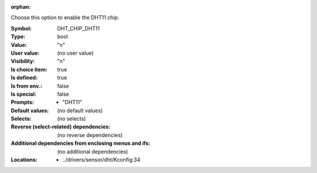 :orphan:

.. title:: DHT_CHIP_DHT11

.. option:: CONFIG_DHT_CHIP_DHT11:
.. _CONFIG_DHT_CHIP_DHT11:

Choose this option to enable the DHT11 chip.



:Symbol:           DHT_CHIP_DHT11
:Type:             bool
:Value:            "n"
:User value:       (no user value)
:Visibility:       "n"
:Is choice item:   true
:Is defined:       true
:Is from env.:     false
:Is special:       false
:Prompts:

 *  "DHT11"
:Default values:
 (no default values)
:Selects:
 (no selects)
:Reverse (select-related) dependencies:
 (no reverse dependencies)
:Additional dependencies from enclosing menus and ifs:
 (no additional dependencies)
:Locations:
 * ../drivers/sensor/dht/Kconfig:34